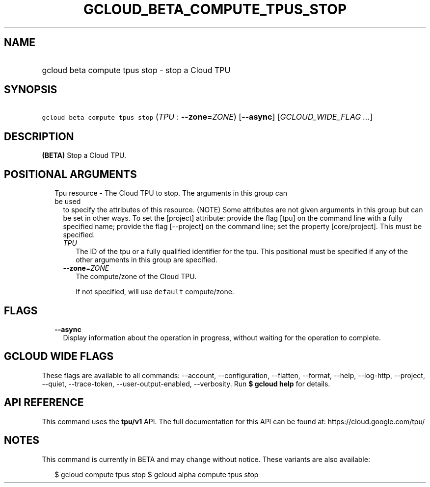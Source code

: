 
.TH "GCLOUD_BETA_COMPUTE_TPUS_STOP" 1



.SH "NAME"
.HP
gcloud beta compute tpus stop \- stop a Cloud TPU



.SH "SYNOPSIS"
.HP
\f5gcloud beta compute tpus stop\fR (\fITPU\fR\ :\ \fB\-\-zone\fR=\fIZONE\fR) [\fB\-\-async\fR] [\fIGCLOUD_WIDE_FLAG\ ...\fR]



.SH "DESCRIPTION"

\fB(BETA)\fR Stop a Cloud TPU.



.SH "POSITIONAL ARGUMENTS"

.RS 2m
.TP 2m

Tpu resource \- The Cloud TPU to stop. The arguments in this group can be used
to specify the attributes of this resource. (NOTE) Some attributes are not given
arguments in this group but can be set in other ways. To set the [project]
attribute: provide the flag [tpu] on the command line with a fully specified
name; provide the flag [\-\-project] on the command line; set the property
[core/project]. This must be specified.

.RS 2m
.TP 2m
\fITPU\fR
The ID of the tpu or a fully qualified identifier for the tpu. This positional
must be specified if any of the other arguments in this group are specified.

.TP 2m
\fB\-\-zone\fR=\fIZONE\fR
The compute/zone of the Cloud TPU.

If not specified, will use \f5default\fR compute/zone.


.RE
.RE
.sp

.SH "FLAGS"

.RS 2m
.TP 2m
\fB\-\-async\fR
Display information about the operation in progress, without waiting for the
operation to complete.


.RE
.sp

.SH "GCLOUD WIDE FLAGS"

These flags are available to all commands: \-\-account, \-\-configuration,
\-\-flatten, \-\-format, \-\-help, \-\-log\-http, \-\-project, \-\-quiet,
\-\-trace\-token, \-\-user\-output\-enabled, \-\-verbosity. Run \fB$ gcloud
help\fR for details.



.SH "API REFERENCE"

This command uses the \fBtpu/v1\fR API. The full documentation for this API can
be found at: https://cloud.google.com/tpu/



.SH "NOTES"

This command is currently in BETA and may change without notice. These variants
are also available:

.RS 2m
$ gcloud compute tpus stop
$ gcloud alpha compute tpus stop
.RE

